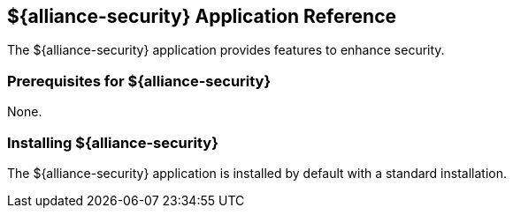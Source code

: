 :title: ${alliance-security}
:status: published
:type: applicationReference
:summary: Provides features to enhance security.
:order: 20

== {title} Application Reference

The ${alliance-security} application provides features to enhance security.

=== Prerequisites for ${alliance-security}

None.

=== Installing ${alliance-security}

The ${alliance-security} application is installed by default with a standard installation.
